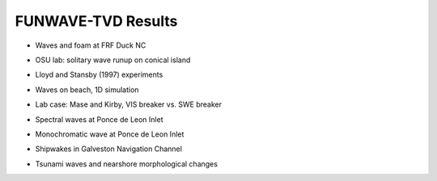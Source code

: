 FUNWAVE-TVD Results
=============================

* Waves and foam at FRF Duck NC

.. raw:: html

    <iframe width="560" height="315" src="https://www.youtube.com/embed/Zg2bIoVoFwM" frameborder="0" allowfullscreen></iframe>


* OSU lab: solitary wave runup on conical island

.. raw:: html

    <iframe width="560" height="315" src="https://www.youtube.com/embed/cg2z4veqhQU" frameborder="0" allowfullscreen></iframe>

* Lloyd and Stansby (1997) experiments

.. raw:: html

    <iframe width="560" height="315" src="https://www.youtube.com/embed/Ti_37bNYmzo" frameborder="0" allowfullscreen></iframe>

* Waves on beach, 1D simulation

.. raw:: html

  <iframe width="560" height="315" src="https://www.youtube.com/embed/KShcVpRAa1Q" frameborder="0" allowfullscreen></iframe>

* Lab case: Mase and Kirby, VIS breaker vs. SWE breaker

.. raw:: html

  <iframe width="560" height="315" src="https://www.youtube.com/embed/9ibTRPqXgew" frameborder="0" allowfullscreen></iframe>

* Spectral waves at Ponce de Leon Inlet

.. raw:: html

  <iframe width="560" height="315" src="https://www.youtube.com/embed/2FxtWCPRJiU" frameborder="0" allowfullscreen></iframe>

* Monochromatic wave at Ponce de Leon Inlet

.. raw:: html

  <iframe width="560" height="315" src="https://www.youtube.com/embed/reea6Egm7NM" frameborder="0" allowfullscreen></iframe>

* Shipwakes in Galveston Navigation Channel

.. raw:: html

 <iframe width="854" height="480" src="https://www.youtube.com/embed/y16V-TTVcDg" frameborder="0" allowfullscreen></iframe>

* Tsunami waves and nearshore morphological changes

.. raw:: html

 <iframe width="560" height="315" src="https://www.youtube.com/embed/jHnd0APkWro" frameborder="0" allowfullscreen></iframe>



